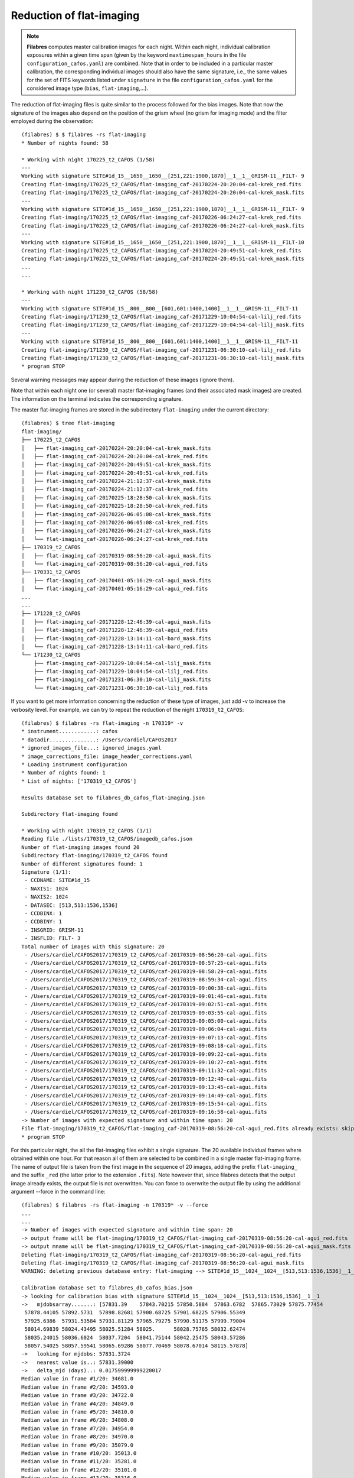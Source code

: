 .. _flat-imaging_reduction:

*************************
Reduction of flat-imaging
*************************

.. note::

   **Filabres** computes master calibration images for each night. Within 
   each night, individual calibration exposures within a given time span (given
   by the keyword ``maxtimespan_hours`` in the file
   ``configuration_cafos.yaml``) are combined.  Note that in order to be
   included in a particular master calibration, the corresponding individual
   images should also have the same signature, i.e., the same values for the
   set of FITS keywords listed under ``signature`` in the file
   ``configuration_cafos.yaml`` for the considered image type (``bias``,
   ``flat-imaging``,...).

The reduction of flat-imaging files is quite similar to the process followed 
for the bias images. Note that now the signature of the images also depend on
the position of the grism wheel (no grism for imaging mode) and the filter
employed during the observation:

::

   (filabres) $ $ filabres -rs flat-imaging
   * Number of nights found: 58

   * Working with night 170225_t2_CAFOS (1/58)
   ---
   Working with signature SITE#1d_15__1650__1650__[251,221:1900,1870]__1__1__GRISM-11__FILT- 9
   Creating flat-imaging/170225_t2_CAFOS/flat-imaging_caf-20170224-20:20:04-cal-krek_red.fits
   Creating flat-imaging/170225_t2_CAFOS/flat-imaging_caf-20170224-20:20:04-cal-krek_mask.fits
   ---
   Working with signature SITE#1d_15__1650__1650__[251,221:1900,1870]__1__1__GRISM-11__FILT- 9
   Creating flat-imaging/170225_t2_CAFOS/flat-imaging_caf-20170226-06:24:27-cal-krek_red.fits
   Creating flat-imaging/170225_t2_CAFOS/flat-imaging_caf-20170226-06:24:27-cal-krek_mask.fits
   ---
   Working with signature SITE#1d_15__1650__1650__[251,221:1900,1870]__1__1__GRISM-11__FILT-10
   Creating flat-imaging/170225_t2_CAFOS/flat-imaging_caf-20170224-20:49:51-cal-krek_red.fits
   Creating flat-imaging/170225_t2_CAFOS/flat-imaging_caf-20170224-20:49:51-cal-krek_mask.fits
   ...
   ...
   
   * Working with night 171230_t2_CAFOS (58/58)
   ---
   Working with signature SITE#1d_15__800__800__[601,601:1400,1400]__1__1__GRISM-11__FILT-11
   Creating flat-imaging/171230_t2_CAFOS/flat-imaging_caf-20171229-10:04:54-cal-lilj_red.fits
   Creating flat-imaging/171230_t2_CAFOS/flat-imaging_caf-20171229-10:04:54-cal-lilj_mask.fits
   ---
   Working with signature SITE#1d_15__800__800__[601,601:1400,1400]__1__1__GRISM-11__FILT-11
   Creating flat-imaging/171230_t2_CAFOS/flat-imaging_caf-20171231-06:30:10-cal-lilj_red.fits
   Creating flat-imaging/171230_t2_CAFOS/flat-imaging_caf-20171231-06:30:10-cal-lilj_mask.fits
   * program STOP


Several warning messages may appear during the reduction of these images
(ignore them).

Note that within each night one (or several) master flat-imaging frames (and
their associated mask images) are created.  The information on the terminal
indicates the corresponding signature.

The master flat-imaging frames are stored in the subdirectory ``flat-imaging``
under the current directory:

::

   (filabres) $ tree flat-imaging
   flat-imaging/
   ├── 170225_t2_CAFOS
   │   ├── flat-imaging_caf-20170224-20:20:04-cal-krek_mask.fits
   │   ├── flat-imaging_caf-20170224-20:20:04-cal-krek_red.fits
   │   ├── flat-imaging_caf-20170224-20:49:51-cal-krek_mask.fits
   │   ├── flat-imaging_caf-20170224-20:49:51-cal-krek_red.fits
   │   ├── flat-imaging_caf-20170224-21:12:37-cal-krek_mask.fits
   │   ├── flat-imaging_caf-20170224-21:12:37-cal-krek_red.fits
   │   ├── flat-imaging_caf-20170225-18:28:50-cal-krek_mask.fits
   │   ├── flat-imaging_caf-20170225-18:28:50-cal-krek_red.fits
   │   ├── flat-imaging_caf-20170226-06:05:08-cal-krek_mask.fits
   │   ├── flat-imaging_caf-20170226-06:05:08-cal-krek_red.fits
   │   ├── flat-imaging_caf-20170226-06:24:27-cal-krek_mask.fits
   │   └── flat-imaging_caf-20170226-06:24:27-cal-krek_red.fits
   ├── 170319_t2_CAFOS
   │   ├── flat-imaging_caf-20170319-08:56:20-cal-agui_mask.fits
   │   └── flat-imaging_caf-20170319-08:56:20-cal-agui_red.fits
   ├── 170331_t2_CAFOS
   │   ├── flat-imaging_caf-20170401-05:16:29-cal-agui_mask.fits
   │   └── flat-imaging_caf-20170401-05:16:29-cal-agui_red.fits
   ...
   ...
   ├── 171228_t2_CAFOS
   │   ├── flat-imaging_caf-20171228-12:46:39-cal-agui_mask.fits
   │   ├── flat-imaging_caf-20171228-12:46:39-cal-agui_red.fits
   │   ├── flat-imaging_caf-20171228-13:14:11-cal-bard_mask.fits
   │   └── flat-imaging_caf-20171228-13:14:11-cal-bard_red.fits
   └── 171230_t2_CAFOS
       ├── flat-imaging_caf-20171229-10:04:54-cal-lilj_mask.fits
       ├── flat-imaging_caf-20171229-10:04:54-cal-lilj_red.fits
       ├── flat-imaging_caf-20171231-06:30:10-cal-lilj_mask.fits
       └── flat-imaging_caf-20171231-06:30:10-cal-lilj_red.fits

If you want to get more information concerning the reduction of these type of
images, just add -v to increase the verbosity level. For example, we can try to
repeat the reduction of the night ``170319_t2_CAFOS``:

::

   (filabres) $ filabres -rs flat-imaging -n 170319* -v
   * instrument............: cafos
   * datadir...............: /Users/cardiel/CAFOS2017
   * ignored_images_file...: ignored_images.yaml
   * image_corrections_file: image_header_corrections.yaml
   * Loading instrument configuration
   * Number of nights found: 1
   * List of nights: ['170319_t2_CAFOS']
   
   Results database set to filabres_db_cafos_flat-imaging.json
      
   Subdirectory flat-imaging found
   
   * Working with night 170319_t2_CAFOS (1/1)
   Reading file ./lists/170319_t2_CAFOS/imagedb_cafos.json
   Number of flat-imaging images found 20
   Subdirectory flat-imaging/170319_t2_CAFOS found
   Number of different signatures found: 1
   Signature (1/1):
    - CCDNAME: SITE#1d_15
    - NAXIS1: 1024
    - NAXIS2: 1024
    - DATASEC: [513,513:1536,1536]
    - CCDBINX: 1
    - CCDBINY: 1
    - INSGRID: GRISM-11
    - INSFLID: FILT- 3
   Total number of images with this signature: 20
    - /Users/cardiel/CAFOS2017/170319_t2_CAFOS/caf-20170319-08:56:20-cal-agui.fits
    - /Users/cardiel/CAFOS2017/170319_t2_CAFOS/caf-20170319-08:57:25-cal-agui.fits
    - /Users/cardiel/CAFOS2017/170319_t2_CAFOS/caf-20170319-08:58:29-cal-agui.fits
    - /Users/cardiel/CAFOS2017/170319_t2_CAFOS/caf-20170319-08:59:34-cal-agui.fits
    - /Users/cardiel/CAFOS2017/170319_t2_CAFOS/caf-20170319-09:00:38-cal-agui.fits
    - /Users/cardiel/CAFOS2017/170319_t2_CAFOS/caf-20170319-09:01:46-cal-agui.fits
    - /Users/cardiel/CAFOS2017/170319_t2_CAFOS/caf-20170319-09:02:51-cal-agui.fits
    - /Users/cardiel/CAFOS2017/170319_t2_CAFOS/caf-20170319-09:03:55-cal-agui.fits
    - /Users/cardiel/CAFOS2017/170319_t2_CAFOS/caf-20170319-09:05:00-cal-agui.fits
    - /Users/cardiel/CAFOS2017/170319_t2_CAFOS/caf-20170319-09:06:04-cal-agui.fits
    - /Users/cardiel/CAFOS2017/170319_t2_CAFOS/caf-20170319-09:07:13-cal-agui.fits
    - /Users/cardiel/CAFOS2017/170319_t2_CAFOS/caf-20170319-09:08:18-cal-agui.fits
    - /Users/cardiel/CAFOS2017/170319_t2_CAFOS/caf-20170319-09:09:22-cal-agui.fits
    - /Users/cardiel/CAFOS2017/170319_t2_CAFOS/caf-20170319-09:10:27-cal-agui.fits
    - /Users/cardiel/CAFOS2017/170319_t2_CAFOS/caf-20170319-09:11:32-cal-agui.fits
    - /Users/cardiel/CAFOS2017/170319_t2_CAFOS/caf-20170319-09:12:40-cal-agui.fits
    - /Users/cardiel/CAFOS2017/170319_t2_CAFOS/caf-20170319-09:13:45-cal-agui.fits
    - /Users/cardiel/CAFOS2017/170319_t2_CAFOS/caf-20170319-09:14:49-cal-agui.fits
    - /Users/cardiel/CAFOS2017/170319_t2_CAFOS/caf-20170319-09:15:54-cal-agui.fits
    - /Users/cardiel/CAFOS2017/170319_t2_CAFOS/caf-20170319-09:16:58-cal-agui.fits
   -> Number of images with expected signature and within time span: 20
   File flat-imaging/170319_t2_CAFOS/flat-imaging_caf-20170319-08:56:20-cal-agui_red.fits already exists: skipping reduction.
   * program STOP

For this particular night, the all the flat-imaging files exhibit a single
signature. The 20 available individual frames where obtained within one hour.
For that reason all of them are selected to be combined in a single master
flat-imaging frame. The name of output file is taken from the first image in
the sequence of 20 images, adding the prefix ``flat-imaging_`` and the suffix
``_red`` (the latter prior to the extension ``.fits``). Note however that,
since filabres detects that the output image already exists, the output file is
not overwritten. You can force to overwrite the output file by using the
additional argument --force in the command line:

::

   (filabres) $ filabres -rs flat-imaging -n 170319* -v --force
   ...
   ...
   -> Number of images with expected signature and within time span: 20
   -> output fname will be flat-imaging/170319_t2_CAFOS/flat-imaging_caf-20170319-08:56:20-cal-agui_red.fits
   -> output mname will be flat-imaging/170319_t2_CAFOS/flat-imaging_caf-20170319-08:56:20-cal-agui_mask.fits
   Deleting flat-imaging/170319_t2_CAFOS/flat-imaging_caf-20170319-08:56:20-cal-agui_red.fits
   Deleting flat-imaging/170319_t2_CAFOS/flat-imaging_caf-20170319-08:56:20-cal-agui_mask.fits
   WARNING: deleting previous database entry: flat-imaging --> SITE#1d_15__1024__1024__[513,513:1536,1536]__1__1__GRISM-11__FILT- 3 --> 57831.37960
   
   Calibration database set to filabres_db_cafos_bias.json
   -> looking for calibration bias with signature SITE#1d_15__1024__1024__[513,513:1536,1536]__1__1
   ->   mjdobsarray.......: [57831.39    57843.70215 57850.5884  57863.6782  57865.73029 57875.77454
    57878.44105 57892.5731  57898.82681 57900.68725 57901.68225 57906.55349
    57925.6386  57931.53584 57931.81129 57965.79275 57990.51175 57999.79004
    58014.69839 58024.43495 58025.51284 58025.      58028.75765 58032.62474
    58035.24015 58036.6024  58037.7204  58041.75144 58042.25475 58043.57286
    58057.54025 58057.59541 58065.69286 58077.70469 58078.67014 58115.57878]
   ->   looking for mjdobs: 57831.3724
   ->   nearest value is..: 57831.39000
   ->   delta_mjd (days)..: 0.017599999999220017
   Median value in frame #1/20: 34681.0
   Median value in frame #2/20: 34593.0
   Median value in frame #3/20: 34722.0
   Median value in frame #4/20: 34849.0
   Median value in frame #5/20: 34810.0
   Median value in frame #6/20: 34808.0
   Median value in frame #7/20: 34954.0
   Median value in frame #8/20: 34970.0
   Median value in frame #9/20: 35079.0
   Median value in frame #10/20: 35013.0
   Median value in frame #11/20: 35281.0
   Median value in frame #12/20: 35101.0
   Median value in frame #13/20: 35316.0
   Median value in frame #14/20: 35140.0
   Median value in frame #15/20: 35405.0
   Median value in frame #16/20: 35348.0
   Median value in frame #17/20: 35229.0
   Median value in frame #18/20: 35245.0
   Median value in frame #19/20: 35188.0
   Median value in frame #20/20: 35120.0
   Working with signature SITE#1d_15__1024__1024__[513,513:1536,1536]__1__1__GRISM-11__FILT- 3
   Creating flat-imaging/170319_t2_CAFOS/flat-imaging_caf-20170319-08:56:20-cal-agui_red.fits
   Creating flat-imaging/170319_t2_CAFOS/flat-imaging_caf-20170319-08:56:20-cal-agui_mask.fits
   * program STOP

Note that the reduction of the flat-imaging files requires the use of a master
bias with a particular signature (in this case 
``SITE#1d_15__1024__1024__[513,513:1536,1536]__1__1``). Several master bias
frames with this signature are found, each one with a different modified Julian
Date. The selected one is the closest, in time, with the observing time of the
flat images. The median value in each individual exposure is also shown (note
that his value is computed in the useful image region, where the computed mask
is different from zero).
   

Database of flat-imaging master frames
======================================

The reduction of the bias images generates a file, placed in the current
directory, called ``filabres_db_cafos_flat-imaging.json``. This constitutes a
database with the information of all the flat-imaging images, sorted by
signature and, within each signature, sorted by the Modified Julian Date (FITS
keyword MJD-OBS). In this way, when a master flat-imaging is needed in the
reduction of a scientific image, filabres can determine the required
calibration signature and then select the closest calibration to the
corresponding observation time.

The structure of ``filabres_db_cafos_flat-imaging.json`` is similar to the one
previously explained for ``filabres_db_cafos_bias.json``, and is not going to
be repeated here.

Checking the flat-imaging reduction
===================================

In order to check the reduction of the flat-imaging images just execute:

::

   (filabres) $ filabres -lr flat-imaging
                                                                                     file NAXIS1 NAXIS2
   1    flat-imaging/170225_t2_CAFOS/flat-imaging_caf-20170224-20:20:04-cal-krek_red.fits  1650   1650 
   2    flat-imaging/170225_t2_CAFOS/flat-imaging_caf-20170226-06:24:27-cal-krek_red.fits  1650   1650 
   3    flat-imaging/170225_t2_CAFOS/flat-imaging_caf-20170224-20:49:51-cal-krek_red.fits  1650   1650 
   ...
   ...
   129  flat-imaging/171225_t2_CAFOS/flat-imaging_caf-20171225-17:31:09-cal-bard_red.fits  1700   1700 
   130  flat-imaging/171225_t2_CAFOS/flat-imaging_caf-20171225-20:09:53-cal-bard_red.fits  1700   1700 
   131  flat-imaging/171228_t2_CAFOS/flat-imaging_caf-20171228-13:14:11-cal-bard_red.fits  1700   1700 
   Total: 131 files

The available keywords for these images are:

::

   (filabfes) $ filabres -lr flat-imaging -k all
   Valid keywords: ['NAXIS', 'NAXIS1', 'NAXIS2', 'OBJECT', 'RA', 'DEC',
   'EQUINOX', 'DATE', 'MJD-OBS', 'AIRMASS', 'EXPTIME', 'INSTRUME', 'CCDNAME',
   'ORIGSECX', 'ORIGSECY', 'CCDSEC', 'BIASSEC', 'DATASEC', 'CCDBINX',
   'CCDBINY', 'IMAGETYP', 'INSTRMOD', 'INSAPID', 'INSTRSCL', 'INSTRPIX',
   'INSTRPX0', 'INSTRPY0', 'INSFLID', 'INSFLNAM', 'INSGRID', 'INSGRNAM',
   'INSGRROT', 'INSGRWL0', 'INSGRRES', 'INSPOFPI', 'INSPOROT', 'INSFPZ',
   'INSFPWL', 'INSFPDWL', 'INSFPORD', 'INSCALST', 'INSCALID', 'INSCALNM',
   'NPOINTS', 'FMINIMUM', 'QUANT025', 'QUANT159', 'QUANT250', 'QUANT500',
   'QUANT750', 'QUANT841', 'QUANT975', 'FMAXIMUM', 'ROBUSTSTD', 'NORIGIN',
   'IERR_BIAS', 'DELTA_MJD_BIAS']
   
Note two new useful keywords:

- ``IERR_BIAS``: flag that indicates wether there was a problem when trying to
  retrieve the master bias frame corresponding to the signature of the flat
  images. The value 0 means that the master bias was found, whereas a value of 1
  indicates that no master bias was found with the requested signature (in this
  case, the median value of the closest bias is chosen, independently of its
  signature).

- ``DELTA_MJD_BIAS``: time distance (days) between the master bias and the flat
  images being reduced.

For example, it is possible to quickly determine if ``IERR_BIAS`` is different
from zero in any of the reduced flat-imaging frames:

::

   (filabres) $ filabres -lr flat-imaging --filter 'k[ierr_bias] != 0'
   Total: 0 files

Fortunately, this is not the case.

It is also useful to examine the ``QUANT500`` and ``ROBUSTSTD`` keywords:

::

   (filabres) $ filabres -lr flat-imaging -k quant500 -k robuststd -pxy
   ...
   ...

.. image:: images/pxy_reduced_flat-imaging.png
   :width: 100%
   :alt: Reduced flat-imaging summary


Removing invalid reduced flat-imaging
=====================================

